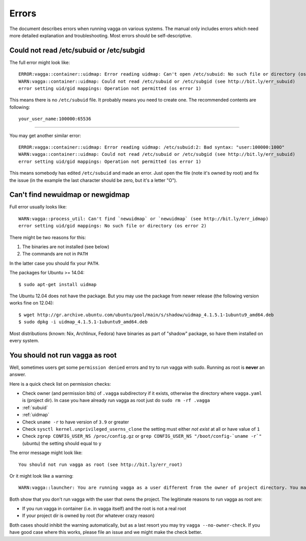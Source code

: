======
Errors
======

The document describes errors when running vagga on various systems. The manual
only includes errors which need more detailed explanation and troubleshooting.
Most errors should be self-descriptive.

.. _subuid:

Could not read /etc/subuid or /etc/subgid
-----------------------------------------

The full error might look like::

    ERROR:vagga::container::uidmap: Error reading uidmap: Can't open /etc/subuid: No such file or directory (os error 2)
    WARN:vagga::container::uidmap: Could not read /etc/subuid or /etc/subgid (see http://bit.ly/err_subuid)
    error setting uid/gid mappings: Operation not permitted (os error 1)

This means there is no ``/etc/subuid`` file. It probably means you need to
create one. The recommended contents are following::

    your_user_name:100000:65536

----

You may get another similar error::

    ERROR:vagga::container::uidmap: Error reading uidmap: /etc/subuid:2: Bad syntax: "user:100000:100O"
    WARN:vagga::container::uidmap: Could not read /etc/subuid or /etc/subgid (see http://bit.ly/err_subuid)
    error setting uid/gid mappings: Operation not permitted (os error 1)

This means somebody has edited ``/etc/subuid`` and made an error. Just open
the file (note it's owned by root) and fix the issue (in the example the last
character should be zero, but it's a letter "O").

.. _uidmap:

Can't find newuidmap or newgidmap
---------------------------------

Full error usually looks like::

    WARN:vagga::process_util: Can't find `newuidmap` or `newuidmap` (see http://bit.ly/err_idmap)
    error setting uid/gid mappings: No such file or directory (os error 2)

There might be two reasons for this:

1. The binaries are not installed (see below)
2. The commands are not in ``PATH``

In the latter case you should fix your ``PATH``.

The packages for Ubuntu >= 14.04::

    $ sudo apt-get install uidmap

The Ubuntu 12.04 does not have the package. But you may use the package from
newer release (the following version works fine on 12.04)::

    $ wget http://gr.archive.ubuntu.com/ubuntu/pool/main/s/shadow/uidmap_4.1.5.1-1ubuntu9_amd64.deb
    $ sudo dpkg -i uidmap_4.1.5.1-1ubuntu9_amd64.deb

Most distributions (known: Nix, Archlinux, Fedora) have binaries as
part of "shadow" package, so have them installed on every system.

.. _root:

You should not run vagga as root
--------------------------------

Well, sometimes users get some ``permission denied`` errors and try to run vagga
with sudo. Running as root is **never** an answer.

Here is a quick check list on permission checks:

* Check owner (and permission bits) of ``.vagga`` subdirectory if it exists,
  otherwise the directory where ``vagga.yaml`` is (project dir). In case you
  have already run vagga as root just do ``sudo rm -rf .vagga``
* :ref:`subuid`
* :ref:`uidmap`
* Check ``uname -r`` to have version of ``3.9`` or greater
* Check ``sysctl kernel.unprivileged_userns_clone`` the setting must either
  *not exist* at all or have value of ``1``
* Check ``zgrep CONFIG_USER_NS /proc/config.gz`` or
  ``grep CONFIG_USER_NS "/boot/config-`uname -r`"`` (ubuntu)
  the setting should equal to ``y``

The error message might look like::

    You should not run vagga as root (see http://bit.ly/err_root)

Or it might look like a warning::

    WARN:vagga::launcher: You are running vagga as a user different from the owner of project directory. You may not have needed permissions (see http://bit.ly/err_root)

Both show that you don't run vagga with the user that owns the project.
The legitimate reasons to run vagga as root are:

* If you run vagga in container (i.e. in vagga itself) and the root is not a
  real root
* If your project dir is owned by root (for whatever crazy reason)

Both cases should inhibit the warning automatically, but as a last resort
you may try ``vagga --no-owner-check``. If you have good case where this
works, please file an issue and we might make the check better.

